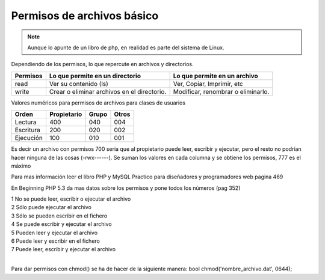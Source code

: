 .. _reference-programacion-apuntes_sin_clasificar-permisos_de_archivos_basico:

###########################
Permisos de archivos básico
###########################

.. note::
    Aunque lo apunte de un libro de php, en realidad es parte
    del sistema de Linux.

Dependiendo de los permisos, lo que repercute en archivos y directorios.

========        ===============================     ============================
Permisos        Lo que permite en un directorio     Lo que permite en un archivo
========        ===============================     ============================
read            Ver su contenido (ls)               Ver, Copiar, Imprimir, etc
write           Crear o eliminar archivos en el     Modificar, renombrar o
                directorio.                         eliminarlo.
========        ===============================     ============================

Valores numéricos para permisos de archivos para clases de usuarios

==========      ===========     =====   =====
Orden           Propietario     Grupo   Otros
==========      ===========     =====   =====
Lectura         400             040     004
Escritura       200             020     002
Ejecución       100             010     001
==========      ===========     =====   =====

Es decir un archivo con permisos 700 seria que al propietario puede leer, escribir y ejecutar, pero el resto no podrían hacer ninguna de las cosas (-rwx------).
Se suman los valores en cada columna y se obtiene los permisos, 777 es el máximo

Para mas información leer el libro PHP y MySQL Practico para diseñadores y programadores web pagina 469

En Beginning PHP 5.3 da mas datos sobre los permisos y pone todos los números (pag 352)

| 1   No se puede leer, escribir o ejecutar el archivo
| 2   Sólo puede ejecutar el archivo
| 3   Sólo se pueden escribir en el fichero
| 4   Se puede escribir y ejecutar el archivo
| 5   Pueden leer y ejecutar el archivo
| 6   Puede leer y escribir en el fichero
| 7   Puede leer, escribir y ejecutar el archivo
|

Para dar permisos con chmod() se ha de hacer de la siguiente manera:
bool chmod('nombre_archivo.dat', 0644);
